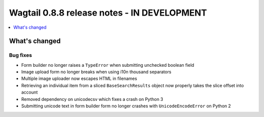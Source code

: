 ============================================
Wagtail 0.8.8 release notes - IN DEVELOPMENT
============================================

.. contents::
    :local:
    :depth: 1

What's changed
==============

Bug fixes
~~~~~~~~~

* Form builder no longer raises a ``TypeError`` when submitting unchecked boolean field
* Image upload form no longer breaks when using i10n thousand separators
* Multiple image uploader now escapes HTML in filenames
* Retrieving an individual item from a sliced ``BaseSearchResults`` object now properly takes the slice offset into account
* Removed dependency on unicodecsv which fixes a crash on Python 3
* Submitting unicode text in form builder form no longer crashes with ``UnicodeEncodeError`` on Python 2
